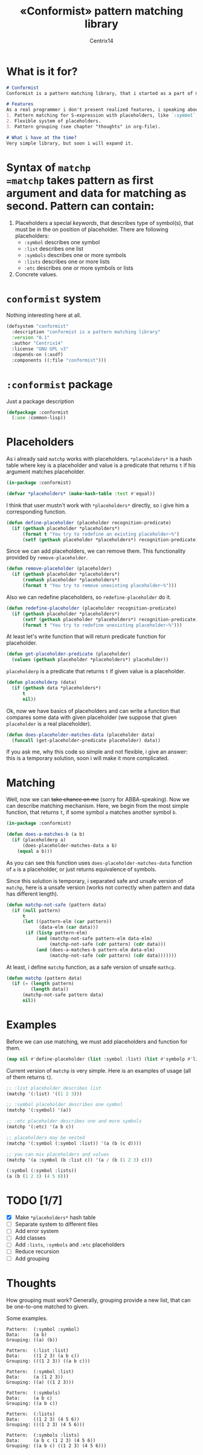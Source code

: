# Local Variables:
# eval: (ispell-change-dictionary "english")
# End:

#+title: «Conformist» pattern matching library
#+author: Centrix14
#+startup: overview

* What is it for?
#+begin_src markdown :tangle README.md
  # Conformist
  Conformist is a pattern matching library, that i started as a part of my CAS.

  # Features
  As a real programmer i don't present realized features, i speaking about my plans.
  1. Pattern matching for S-expression with placeholders, like `:symbol`, `:list` and another.
  2. Flexible system of placeholders.
  3. Pattern grouping (see chapter "thoughts" in org-file).

  # What i have at the time?
  Very simple library, but soon i will expand it.
#+end_src

* Syntax of =matchp
=matchp= takes pattern as first argument and data for matching as second. Pattern can contain:
1. Placeholders a special /keywords/, that describes type of symbol(s), that must be in the on position of placeholder. There are following placeholders:
   - =:symbol= describes one symbol
   - =:list= describes one list
   - =:symbols= describes one or more symbols
   - =:lists= describes one or more lists
   - =:etc= describes one or more symbols or lists
2. Concrete values.

* =conformist= system
Nothing interesting here at all.

#+begin_src lisp :tangle conformist.asd
  (defsystem "conformist"
    :description "conformist is a pattern matching library"
    :version "0.1"
    :author "Centrix14"
    :license "GNU GPL v3"
    :depends-on (:asdf)
    :components ((:file "conformist")))
#+end_src

* =:conformist= package
Just a package description

#+begin_src lisp :tangle conformist.lisp
  (defpackage :conformist
    (:use :common-lisp))
#+end_src

* Placeholders
As i already said =matchp= works with placeholders. =*placeholders*= is a hash table where key is a placeholder and value is a predicate that returns =t= if his argument matches placeholder.

#+begin_src lisp :tangle conformist.lisp
  (in-package :conformist)

  (defvar *placeholders* (make-hash-table :test #'equal))
#+end_src

I think that user mustn't work with =*placeholders*= directly, so i give him a corresponding function.

#+begin_src lisp :tangle conformist.lisp
  (defun define-placeholder (placeholder recognition-predicate)
    (if (gethash placeholder *placeholders*)
        (format t "You try to redefine an existing placeholder~%")
        (setf (gethash placeholder *placeholders*) recognition-predicate)))
#+end_src

Since we can add placeholders, we can remove them. This functionality provided by =remove-placeholder=.

#+begin_src lisp :tangle conformist.lisp
  (defun remove-placeholder (placeholder)
    (if (gethash placeholder *placeholders*)
        (remhash placeholder *placeholders*)
        (format t "You try to remove unexisting placeholder~%")))
#+end_src

Also we can redefine placeholders, so =redefine-placeholder= do it.

#+begin_src lisp :tangle conformist.lisp
  (defun redefine-placeholder (placeholder recognition-predicate)
    (if (gethash placeholder *placeholders*)
        (setf (gethash placeholder *placeholders*) recognition-predicate)
        (format t "You try to redefine unexisting placeholder~%")))
#+end_src

At least let's write function that will return predicate function for placeholder.

#+begin_src lisp :tangle conformist.lisp
  (defun get-placeholder-predicate (placeholder)
    (values (gethash placeholder *placeholders*) placeholder))
#+end_src

=placeholderp= is a predicate that returns =t= if given value is a placeholder.

#+begin_src lisp :tangle conformist.lisp
  (defun placeholderp (data)
    (if (gethash data *placeholders*)
        t
        nil))
#+end_src

Ok, now we have basics of placeholders and can write a function that compares some data with given placeholder (we suppose that given =placeholder= is a real placeholder).

#+begin_src lisp :tangle conformist.lisp
  (defun does-placeholder-matches-data (placeholder data)
    (funcall (get-placeholder-predicate placeholder) data))
#+end_src

If you ask me, why this code so simple and not flexible, i give an answer: this is a temporary solution, soon i will make it more complicated.

* Matching
Well, now we can +take chance on me+ (sorry for ABBA-speaking). Now we can describe matching mechanism. Here, we begin from the most simple function, that returns =t=, if some symbol =a= matches another symbol =b=.

#+begin_src lisp :tangle conformist.lisp
  (in-package :conformist)

  (defun does-a-matches-b (a b)
    (if (placeholderp a)
        (does-placeholder-matches-data a b)
      (equal a b)))
#+end_src

As you can see this function uses =does-placeholder-matches-data= function of =a= is a placeholder, or just returns equivalence of symbols.

#+begin_comment
In this function i use =equal= because given data may be lists, and =(eql '(1 2 3) '(1 2 3))= is not =t=.
#+end_comment

Since this solution is temporary, i separated safe and unsafe version of =matchp=, here is a unsafe version (works not correctly when pattern and data has different length).

#+begin_src lisp :tangle conformist.lisp
  (defun matchp-not-safe (pattern data)
    (if (null pattern)
        t
        (let ((pattern-elm (car pattern))
              (data-elm (car data)))
         (if (listp pattern-elm)
             (and (matchp-not-safe pattern-elm data-elm)
                  (matchp-not-safe (cdr pattern) (cdr data)))
             (and (does-a-matches-b pattern-elm data-elm)
                  (matchp-not-safe (cdr pattern) (cdr data)))))))
#+end_src

At least, i define =matchp= function, as a safe version of unsafe =mathcp=.

#+begin_src lisp :tangle conformist.lisp
  (defun matchp (pattern data)
    (if (= (length pattern)
           (length data))
        (matchp-not-safe pattern data)
        nil))
#+end_src

* Examples
Before we can use matching, we must add placeholders and function for them.

#+begin_src lisp :tangle example.lisp
  (map nil #'define-placeholder (list :symbol :list) (list #'symbolp #'listp))
#+end_src

Current version of =matchp= is very simple. Here is an examples of usage (all of them returns =t=).

#+begin_src lisp :tangle example.lisp
  ;; :list placeholder describes list
  (matchp '(:list) '((1 2 3)))

  ;; :symbol placeholder describes one symbol
  (matchp '(:symbol) '(a))

  ;; :etc placeholder describes one and more symbols
  (matchp '(:etc) '(a b c))

  ;; placeholders may be nested
  (matchp '(:symbol (:symbol :list)) '(a (b (c d))))

  ;; you can mix placeholders and values
  (matchp '(a :symbol (b :list c)) '(a / (b (1 2 3) c)))

  (:symbol (:symbol :lists))
  (a (b (1 2 3) (4 5 6)))
#+end_src

* TODO [1/7]
- [X] Make =*placeholders*= hash table
- [ ] Separate system to different files
- [ ] Add error system
- [ ] Add classes
- [ ] Add =:lists=, =:symbols= and =:etc= placeholders
- [ ] Reduce recursion
- [ ] Add grouping

* Thoughts
How grouping must work? Generally, grouping provide a new list, that can be one-to-one matched to given.

Some examples.

#+begin_example
  Pattern:  (:symbol :symbol)
  Data:     (a b)
  Grouping: ((a) (b))

  Pattern:  (:list :list)
  Data:     ((1 2 3) (a b c))
  Grouping: (((1 2 3)) ((a b c)))

  Pattern:  (:symbol :list)
  Data:     (a (1 2 3))
  Grouping: ((a) ((1 2 3)))

  Pattern:  (:symbols)
  Data:     (a b c)
  Grouping: ((a b c))

  Pattern:  (:lists)
  Data:     ((1 2 3) (4 5 6))
  Grouping: (((1 2 3) (4 5 6)))

  Pattern:  (:symbols :lists)
  Data:     (a b c (1 2 3) (4 5 6))
  Grouping: ((a b c) ((1 2 3) (4 5 6)))
#+end_example

